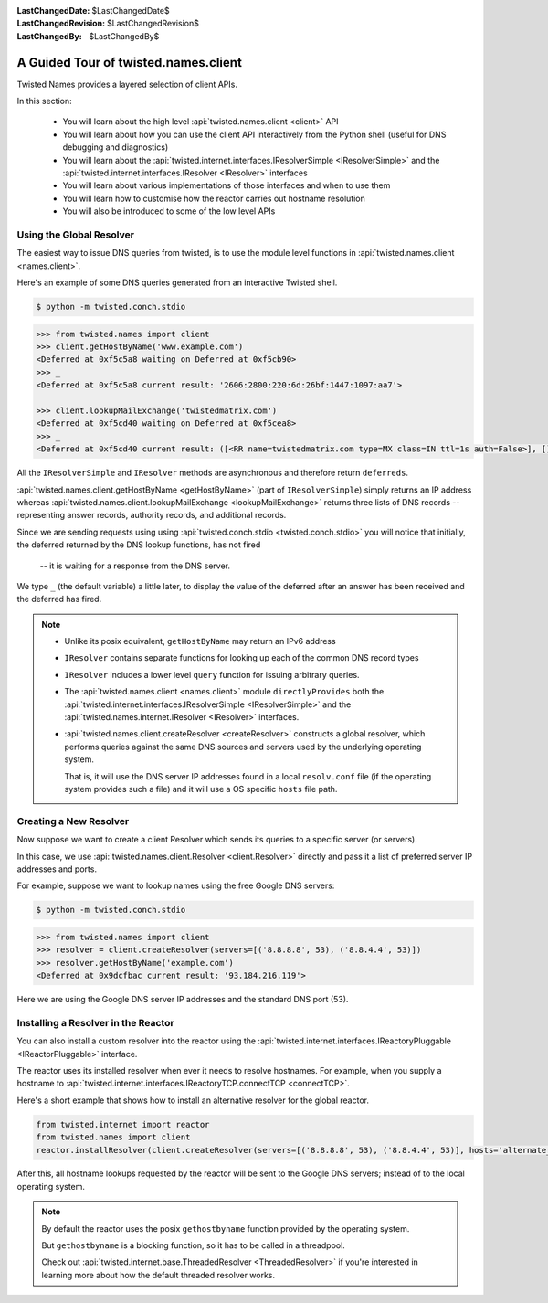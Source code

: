 :LastChangedDate: $LastChangedDate$
:LastChangedRevision: $LastChangedRevision$
:LastChangedBy: $LastChangedBy$

A Guided Tour of twisted.names.client
=====================================
Twisted Names provides a layered selection of client APIs.

In this section:

 - You will learn about the high level :api:`twisted.names.client <client>` API
 - You will learn about how you can use the client API interactively from the Python shell
   (useful for DNS debugging and diagnostics)
 - You will learn about the :api:`twisted.internet.interfaces.IResolverSimple <IResolverSimple>`
   and the :api:`twisted.internet.interfaces.IResolver <IResolver>` interfaces
 - You will learn about various implementations of those interfaces and when to use them
 - You will learn how to customise how the reactor carries out hostname resolution
 - You will also be introduced to some of the low level APIs


Using the Global Resolver
-------------------------
The easiest way to issue DNS queries from twisted, is to use the module level functions
in :api:`twisted.names.client <names.client>`.

Here's an example of some DNS queries generated from an interactive Twisted shell.

.. code-block:: console

   $ python -m twisted.conch.stdio


.. code-block:: python

   >>> from twisted.names import client
   >>> client.getHostByName('www.example.com')
   <Deferred at 0xf5c5a8 waiting on Deferred at 0xf5cb90>
   >>> _
   <Deferred at 0xf5c5a8 current result: '2606:2800:220:6d:26bf:1447:1097:aa7'>

   >>> client.lookupMailExchange('twistedmatrix.com')
   <Deferred at 0xf5cd40 waiting on Deferred at 0xf5cea8>
   >>> _
   <Deferred at 0xf5cd40 current result: ([<RR name=twistedmatrix.com type=MX class=IN ttl=1s auth=False>], [], [])>


All the ``IResolverSimple`` and ``IResolver`` methods are asynchronous and therefore return ``deferreds``.

:api:`twisted.names.client.getHostByName <getHostByName>` (part of ``IResolverSimple``) simply returns an IP address
whereas :api:`twisted.names.client.lookupMailExchange <lookupMailExchange>` returns three lists of DNS records --
representing answer records, authority records, and additional records.

Since we are sending requests using using :api:`twisted.conch.stdio <twisted.conch.stdio>`
you will notice that initially, the deferred returned by the DNS lookup functions, has not fired
 -- it is waiting for a response from the DNS server.

We type ``_`` (the default variable) a little later,
to display the value of the deferred after an answer has been received and the deferred has fired.

.. note::
   * Unlike its posix equivalent, ``getHostByName`` may return an IPv6 address

   * ``IResolver`` contains separate functions for looking up each of the common DNS record types

   * ``IResolver`` includes a lower level ``query`` function for issuing arbitrary queries.

   * The :api:`twisted.names.client <names.client>` module ``directlyProvides``
     both the :api:`twisted.internet.interfaces.IResolverSimple <IResolverSimple>`
     and the :api:`twisted.names.internet.IResolver <IResolver>` interfaces.

   * :api:`twisted.names.client.createResolver <createResolver>` constructs a global resolver,
     which performs queries against the same DNS sources and servers used by the underlying operating system.

     That is, it will use the DNS server IP addresses found in a local ``resolv.conf`` file
     (if the operating system provides such a file)
     and it will use a OS specific ``hosts`` file path.


Creating a New Resolver
-----------------------
Now suppose we want to create a client Resolver which sends its queries to a specific server (or servers).

In this case, we use :api:`twisted.names.client.Resolver <client.Resolver>` directly
and pass it a list of preferred server IP addresses and ports.

For example, suppose we want to lookup names using the free Google DNS servers:

.. code-block:: console

   $ python -m twisted.conch.stdio

.. code-block:: python

   >>> from twisted.names import client
   >>> resolver = client.createResolver(servers=[('8.8.8.8', 53), ('8.8.4.4', 53)])
   >>> resolver.getHostByName('example.com')
   <Deferred at 0x9dcfbac current result: '93.184.216.119'>

Here we are using the Google DNS server IP addresses and the standard DNS port (53).

Installing a Resolver in the Reactor
------------------------------------
You can also install a custom resolver into the reactor
using the :api:`twisted.internet.interfaces.IReactoryPluggable <IReactorPluggable>` interface.

The reactor uses its installed resolver when ever it needs to resolve hostnames.
For example, when you supply a hostname to :api:`twisted.internet.interfaces.IReactoryTCP.connectTCP <connectTCP>`.

Here's a short example that shows how to install an alternative resolver for the global reactor.

.. code-block:: python

   from twisted.internet import reactor
   from twisted.names import client
   reactor.installResolver(client.createResolver(servers=[('8.8.8.8', 53), ('8.8.4.4', 53)], hosts='alternate_hosts_file'))

After this, all hostname lookups requested by the reactor will be sent to the Google DNS servers;
instead of to the local operating system.

.. note::
   By default the reactor uses the posix ``gethostbyname`` function provided by the operating system.

   But ``gethostbyname`` is a blocking function, so it has to be called in a threadpool.

   Check out :api:`twisted.internet.base.ThreadedResolver <ThreadedResolver>`
   if you're interested in learning more about how the default threaded resolver works.
